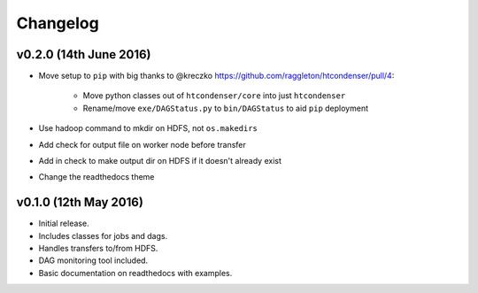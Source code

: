 Changelog
=========

v0.2.0 (14th June 2016)
-----------------------

- Move setup to ``pip`` with big thanks to @kreczko https://github.com/raggleton/htcondenser/pull/4:

    - Move python classes out of ``htcondenser/core`` into just ``htcondenser``

    - Rename/move ``exe/DAGStatus.py`` to ``bin/DAGStatus`` to aid ``pip`` deployment

- Use hadoop command to mkdir on HDFS, not ``os.makedirs``

- Add check for output file on worker node before transfer

- Add in check to make output dir on HDFS if it doesn't already exist

- Change the readthedocs theme


v0.1.0 (12th May 2016)
----------------------

- Initial release.

- Includes classes for jobs and dags.

- Handles transfers to/from HDFS.

- DAG monitoring tool included.

- Basic documentation on readthedocs with examples.